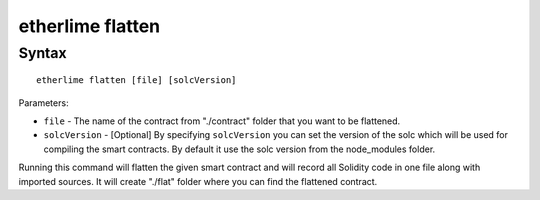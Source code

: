 etherlime flatten
*****************

Syntax
------

::

    etherlime flatten [file] [solcVersion]


Parameters:

* ``file`` - The name of the contract from "./contract" folder that you want to be flattened.
* ``solcVersion`` - [Optional] By specifying ``solcVersion`` you can set the version of the solc which will be used for compiling the smart contracts. By default it use the solc version from the node_modules folder.

Running this command will flatten the given smart contract and will record all Solidity code in one file along with imported sources. It will create "./flat" folder where you can find the flattened contract.